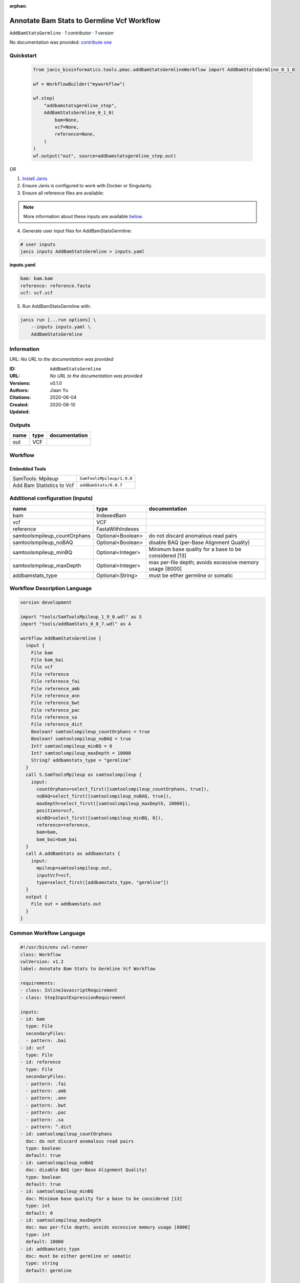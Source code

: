 :orphan:

Annotate Bam Stats to Germline Vcf Workflow
=================================================================

``AddBamStatsGermline`` · *1 contributor · 1 version*

No documentation was provided: `contribute one <https://github.com/PMCC-BioinformaticsCore/janis-bioinformatics>`_


Quickstart
-----------

    .. code-block:: python

       from janis_bioinformatics.tools.pmac.addBamStatsGermlineWorkflow import AddBamStatsGermline_0_1_0

       wf = WorkflowBuilder("myworkflow")

       wf.step(
           "addbamstatsgermline_step",
           AddBamStatsGermline_0_1_0(
               bam=None,
               vcf=None,
               reference=None,
           )
       )
       wf.output("out", source=addbamstatsgermline_step.out)
    

*OR*

1. `Install Janis </tutorials/tutorial0.html>`_

2. Ensure Janis is configured to work with Docker or Singularity.

3. Ensure all reference files are available:

.. note:: 

   More information about these inputs are available `below <#additional-configuration-inputs>`_.



4. Generate user input files for AddBamStatsGermline:

.. code-block:: bash

   # user inputs
   janis inputs AddBamStatsGermline > inputs.yaml



**inputs.yaml**

.. code-block:: yaml

       bam: bam.bam
       reference: reference.fasta
       vcf: vcf.vcf




5. Run AddBamStatsGermline with:

.. code-block:: bash

   janis run [...run options] \
       --inputs inputs.yaml \
       AddBamStatsGermline





Information
------------

URL: *No URL to the documentation was provided*

:ID: ``AddBamStatsGermline``
:URL: *No URL to the documentation was provided*
:Versions: v0.1.0
:Authors: Jiaan Yu
:Citations: 
:Created: 2020-06-04
:Updated: 2020-08-10



Outputs
-----------

======  ======  ===============
name    type    documentation
======  ======  ===============
out     VCF
======  ======  ===============


Workflow
--------

.. image:: AddBamStatsGermline_v0_1_0.dot.png

Embedded Tools
***************

=========================  =========================
SamTools: Mpileup          ``SamToolsMpileup/1.9.0``
Add Bam Statistics to Vcf  ``addBamStats/0.0.7``
=========================  =========================



Additional configuration (inputs)
---------------------------------

============================  =================  ========================================================
name                          type               documentation
============================  =================  ========================================================
bam                           IndexedBam
vcf                           VCF
reference                     FastaWithIndexes
samtoolsmpileup_countOrphans  Optional<Boolean>  do not discard anomalous read pairs
samtoolsmpileup_noBAQ         Optional<Boolean>  disable BAQ (per-Base Alignment Quality)
samtoolsmpileup_minBQ         Optional<Integer>  Minimum base quality for a base to be considered [13]
samtoolsmpileup_maxDepth      Optional<Integer>  max per-file depth; avoids excessive memory usage [8000]
addbamstats_type              Optional<String>   must be either germline or somatic
============================  =================  ========================================================

Workflow Description Language
------------------------------

.. code-block:: text

   version development

   import "tools/SamToolsMpileup_1_9_0.wdl" as S
   import "tools/addBamStats_0_0_7.wdl" as A

   workflow AddBamStatsGermline {
     input {
       File bam
       File bam_bai
       File vcf
       File reference
       File reference_fai
       File reference_amb
       File reference_ann
       File reference_bwt
       File reference_pac
       File reference_sa
       File reference_dict
       Boolean? samtoolsmpileup_countOrphans = true
       Boolean? samtoolsmpileup_noBAQ = true
       Int? samtoolsmpileup_minBQ = 0
       Int? samtoolsmpileup_maxDepth = 10000
       String? addbamstats_type = "germline"
     }
     call S.SamToolsMpileup as samtoolsmpileup {
       input:
         countOrphans=select_first([samtoolsmpileup_countOrphans, true]),
         noBAQ=select_first([samtoolsmpileup_noBAQ, true]),
         maxDepth=select_first([samtoolsmpileup_maxDepth, 10000]),
         positions=vcf,
         minBQ=select_first([samtoolsmpileup_minBQ, 0]),
         reference=reference,
         bam=bam,
         bam_bai=bam_bai
     }
     call A.addBamStats as addbamstats {
       input:
         mpileup=samtoolsmpileup.out,
         inputVcf=vcf,
         type=select_first([addbamstats_type, "germline"])
     }
     output {
       File out = addbamstats.out
     }
   }

Common Workflow Language
-------------------------

.. code-block:: text

   #!/usr/bin/env cwl-runner
   class: Workflow
   cwlVersion: v1.2
   label: Annotate Bam Stats to Germline Vcf Workflow

   requirements:
   - class: InlineJavascriptRequirement
   - class: StepInputExpressionRequirement

   inputs:
   - id: bam
     type: File
     secondaryFiles:
     - pattern: .bai
   - id: vcf
     type: File
   - id: reference
     type: File
     secondaryFiles:
     - pattern: .fai
     - pattern: .amb
     - pattern: .ann
     - pattern: .bwt
     - pattern: .pac
     - pattern: .sa
     - pattern: ^.dict
   - id: samtoolsmpileup_countOrphans
     doc: do not discard anomalous read pairs
     type: boolean
     default: true
   - id: samtoolsmpileup_noBAQ
     doc: disable BAQ (per-Base Alignment Quality)
     type: boolean
     default: true
   - id: samtoolsmpileup_minBQ
     doc: Minimum base quality for a base to be considered [13]
     type: int
     default: 0
   - id: samtoolsmpileup_maxDepth
     doc: max per-file depth; avoids excessive memory usage [8000]
     type: int
     default: 10000
   - id: addbamstats_type
     doc: must be either germline or somatic
     type: string
     default: germline

   outputs:
   - id: out
     type: File
     outputSource: addbamstats/out

   steps:
   - id: samtoolsmpileup
     label: 'SamTools: Mpileup'
     in:
     - id: countOrphans
       source: samtoolsmpileup_countOrphans
     - id: noBAQ
       source: samtoolsmpileup_noBAQ
     - id: maxDepth
       source: samtoolsmpileup_maxDepth
     - id: positions
       source: vcf
     - id: minBQ
       source: samtoolsmpileup_minBQ
     - id: reference
       source: reference
     - id: bam
       source: bam
     run: tools/SamToolsMpileup_1_9_0.cwl
     out:
     - id: out
   - id: addbamstats
     label: Add Bam Statistics to Vcf
     in:
     - id: mpileup
       source: samtoolsmpileup/out
     - id: inputVcf
       source: vcf
     - id: type
       source: addbamstats_type
     run: tools/addBamStats_0_0_7.cwl
     out:
     - id: out
   id: AddBamStatsGermline

